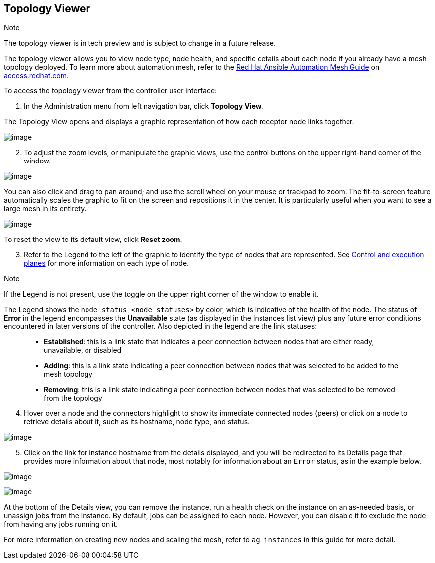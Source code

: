 [[ag_topology_viewer]]
== Topology Viewer

Note

The topology viewer is in tech preview and is subject to change in a
future release.

The topology viewer allows you to view node type, node health, and
specific details about each node if you already have a mesh topology
deployed. To learn more about automation mesh, refer to the
https://access.redhat.com/documentation/en-us/red_hat_ansible_automation_platform/2.1/html/red_hat_ansible_automation_platform_automation_mesh_guide/assembly-planning-mesh[Red
Hat Ansible Automation Mesh Guide] on
https://access.redhat.com/documentation/en-us/red_hat_ansible_automation_platform[access.redhat.com].

To access the topology viewer from the controller user interface:

[arabic]
. In the Administration menu from left navigation bar, click *Topology
View*.

The Topology View opens and displays a graphic representation of how
each receptor node links together.

image:topology-viewer-initial-view.png[image]

[arabic, start=2]
. To adjust the zoom levels, or manipulate the graphic views, use the
control buttons on the upper right-hand corner of the window.

image:topology-viewer-view-controls.png[image]

You can also click and drag to pan around; and use the scroll wheel on
your mouse or trackpad to zoom. The fit-to-screen feature automatically
scales the graphic to fit on the screen and repositions it in the
center. It is particularly useful when you want to see a large mesh in
its entirety.

image:topology-viewer-zoomed-view.png[image]

To reset the view to its default view, click *Reset zoom*.

[arabic, start=3]
. Refer to the Legend to the left of the graphic to identify the type of
nodes that are represented. See
https://access.redhat.com/documentation/en-us/red_hat_ansible_automation_platform/2.1/html/red_hat_ansible_automation_platform_automation_mesh_guide/assembly-planning-mesh#con-automation-mesh-node-types[Control
and execution planes] for more information on each type of node.

Note

If the Legend is not present, use the toggle on the upper right corner
of the window to enable it.

The Legend shows the `node status <node_statuses>` by color, which is
indicative of the health of the node. The status of *Error* in the
legend encompasses the *Unavailable* state (as displayed in the
Instances list view) plus any future error conditions encountered in
later versions of the controller. Also depicted in the legend are the
link statuses:

____________________________________________________________________________________________________________________________________
* *Established*: this is a link state that indicates a peer connection
between nodes that are either ready, unavailable, or disabled
* *Adding*: this is a link state indicating a peer connection between
nodes that was selected to be added to the mesh topology
* *Removing*: this is a link state indicating a peer connection between
nodes that was selected to be removed from the topology
____________________________________________________________________________________________________________________________________

[arabic, start=4]
. Hover over a node and the connectors highlight to show its immediate
connected nodes (peers) or click on a node to retrieve details about it,
such as its hostname, node type, and status.

image:topology-viewer-node-hover-click.png[image]

[arabic, start=5]
. Click on the link for instance hostname from the details displayed,
and you will be redirected to its Details page that provides more
information about that node, most notably for information about an
`Error` status, as in the example below.

image:topology-viewer-node-view.png[image]

image:topology-viewer-instance-details.png[image]

At the bottom of the Details view, you can remove the instance, run a
health check on the instance on an as-needed basis, or unassign jobs
from the instance. By default, jobs can be assigned to each node.
However, you can disable it to exclude the node from having any jobs
running on it.

For more information on creating new nodes and scaling the mesh, refer
to `ag_instances` in this guide for more detail.
